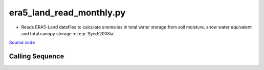 =========================
era5_land_read_monthly.py
=========================

- Reads ERA5-Land datafiles to calculate anomalies in total water storage from soil moisture, snow water equivalent and total canopy storage :cite:p:`Syed:2008ia`

`Source code`__

.. __: https://github.com/tsutterley/model-harmonics/blob/main/TWS/era5_land_read_monthly.py

Calling Sequence
################

.. argparse::
    :filename: era5_land_read_monthly.py
    :func: arguments
    :prog: era5_land_read_monthly.py
    :nodescription:
    :nodefault:
